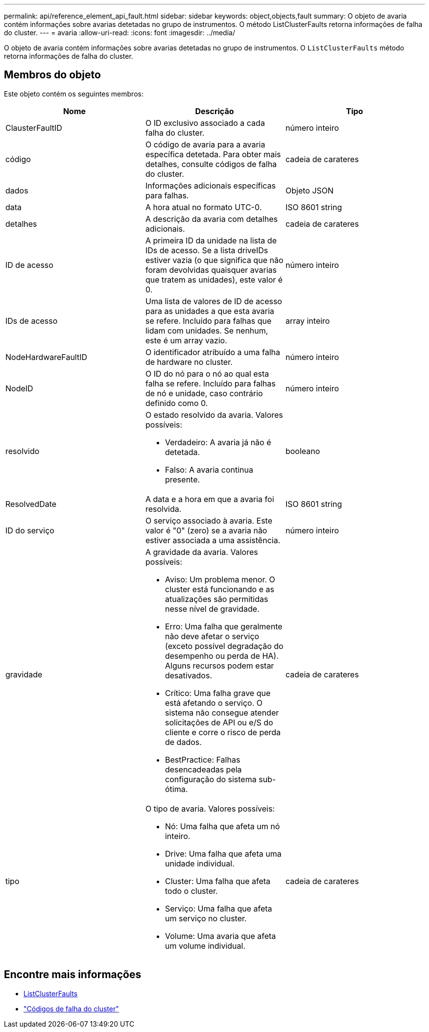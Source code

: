 ---
permalink: api/reference_element_api_fault.html 
sidebar: sidebar 
keywords: object,objects,fault 
summary: O objeto de avaria contém informações sobre avarias detetadas no grupo de instrumentos. O método ListClusterFaults retorna informações de falha do cluster. 
---
= avaria
:allow-uri-read: 
:icons: font
:imagesdir: ../media/


[role="lead"]
O objeto de avaria contém informações sobre avarias detetadas no grupo de instrumentos. O `ListClusterFaults` método retorna informações de falha do cluster.



== Membros do objeto

Este objeto contém os seguintes membros:

|===
| Nome | Descrição | Tipo 


 a| 
ClausterFaultID
 a| 
O ID exclusivo associado a cada falha do cluster.
 a| 
número inteiro



 a| 
código
 a| 
O código de avaria para a avaria específica detetada. Para obter mais detalhes, consulte códigos de falha do cluster.
 a| 
cadeia de carateres



 a| 
dados
 a| 
Informações adicionais específicas para falhas.
 a| 
Objeto JSON



 a| 
data
 a| 
A hora atual no formato UTC-0.
 a| 
ISO 8601 string



 a| 
detalhes
 a| 
A descrição da avaria com detalhes adicionais.
 a| 
cadeia de carateres



 a| 
ID de acesso
 a| 
A primeira ID da unidade na lista de IDs de acesso. Se a lista driveIDs estiver vazia (o que significa que não foram devolvidas quaisquer avarias que tratem as unidades), este valor é 0.
 a| 
número inteiro



 a| 
IDs de acesso
 a| 
Uma lista de valores de ID de acesso para as unidades a que esta avaria se refere. Incluído para falhas que lidam com unidades. Se nenhum, este é um array vazio.
 a| 
array inteiro



 a| 
NodeHardwareFaultID
 a| 
O identificador atribuído a uma falha de hardware no cluster.
 a| 
número inteiro



 a| 
NodeID
 a| 
O ID do nó para o nó ao qual esta falha se refere. Incluído para falhas de nó e unidade, caso contrário definido como 0.
 a| 
número inteiro



 a| 
resolvido
 a| 
O estado resolvido da avaria. Valores possíveis:

* Verdadeiro: A avaria já não é detetada.
* Falso: A avaria continua presente.

 a| 
booleano



 a| 
ResolvedDate
 a| 
A data e a hora em que a avaria foi resolvida.
 a| 
ISO 8601 string



 a| 
ID do serviço
 a| 
O serviço associado à avaria. Este valor é "0" (zero) se a avaria não estiver associada a uma assistência.
 a| 
número inteiro



 a| 
gravidade
 a| 
A gravidade da avaria. Valores possíveis:

* Aviso: Um problema menor. O cluster está funcionando e as atualizações são permitidas nesse nível de gravidade.
* Erro: Uma falha que geralmente não deve afetar o serviço (exceto possível degradação do desempenho ou perda de HA). Alguns recursos podem estar desativados.
* Crítico: Uma falha grave que está afetando o serviço. O sistema não consegue atender solicitações de API ou e/S do cliente e corre o risco de perda de dados.
* BestPractice: Falhas desencadeadas pela configuração do sistema sub-ótima.

 a| 
cadeia de carateres



 a| 
tipo
 a| 
O tipo de avaria. Valores possíveis:

* Nó: Uma falha que afeta um nó inteiro.
* Drive: Uma falha que afeta uma unidade individual.
* Cluster: Uma falha que afeta todo o cluster.
* Serviço: Uma falha que afeta um serviço no cluster.
* Volume: Uma avaria que afeta um volume individual.

 a| 
cadeia de carateres

|===


== Encontre mais informações

* xref:reference_element_api_listclusterfaults.adoc[ListClusterFaults]
* link:../storage/reference_monitor_cluster_fault_codes.html["Códigos de falha do cluster"]

